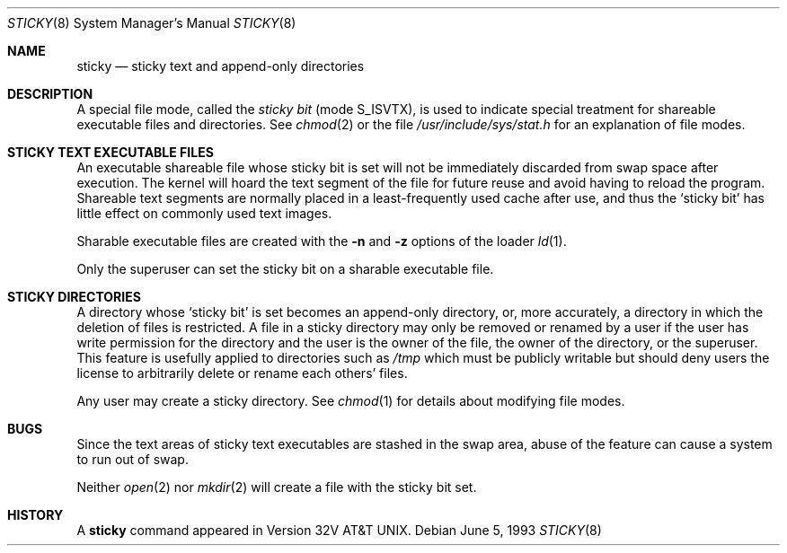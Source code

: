 .\"	$OpenBSD: sticky.8,v 1.5 2000/12/22 16:54:38 avsm Exp $
.\"	$NetBSD: sticky.8,v 1.3 1994/11/30 19:36:27 jtc Exp $
.\"
.\" Copyright (c) 1980, 1991, 1993
.\"	The Regents of the University of California.  All rights reserved.
.\"
.\" Redistribution and use in source and binary forms, with or without
.\" modification, are permitted provided that the following conditions
.\" are met:
.\" 1. Redistributions of source code must retain the above copyright
.\"    notice, this list of conditions and the following disclaimer.
.\" 2. Redistributions in binary form must reproduce the above copyright
.\"    notice, this list of conditions and the following disclaimer in the
.\"    documentation and/or other materials provided with the distribution.
.\" 3. All advertising materials mentioning features or use of this software
.\"    must display the following acknowledgement:
.\"	This product includes software developed by the University of
.\"	California, Berkeley and its contributors.
.\" 4. Neither the name of the University nor the names of its contributors
.\"    may be used to endorse or promote products derived from this software
.\"    without specific prior written permission.
.\"
.\" THIS SOFTWARE IS PROVIDED BY THE REGENTS AND CONTRIBUTORS ``AS IS'' AND
.\" ANY EXPRESS OR IMPLIED WARRANTIES, INCLUDING, BUT NOT LIMITED TO, THE
.\" IMPLIED WARRANTIES OF MERCHANTABILITY AND FITNESS FOR A PARTICULAR PURPOSE
.\" ARE DISCLAIMED.  IN NO EVENT SHALL THE REGENTS OR CONTRIBUTORS BE LIABLE
.\" FOR ANY DIRECT, INDIRECT, INCIDENTAL, SPECIAL, EXEMPLARY, OR CONSEQUENTIAL
.\" DAMAGES (INCLUDING, BUT NOT LIMITED TO, PROCUREMENT OF SUBSTITUTE GOODS
.\" OR SERVICES; LOSS OF USE, DATA, OR PROFITS; OR BUSINESS INTERRUPTION)
.\" HOWEVER CAUSED AND ON ANY THEORY OF LIABILITY, WHETHER IN CONTRACT, STRICT
.\" LIABILITY, OR TORT (INCLUDING NEGLIGENCE OR OTHERWISE) ARISING IN ANY WAY
.\" OUT OF THE USE OF THIS SOFTWARE, EVEN IF ADVISED OF THE POSSIBILITY OF
.\" SUCH DAMAGE.
.\"
.\"     @(#)sticky.8	8.1 (Berkeley) 6/5/93
.\"
.Dd June 5, 1993
.Dt STICKY 8
.Os
.Sh NAME
.Nm sticky
.Nd sticky text and append-only directories
.Sh DESCRIPTION
A special file mode, called the
.Em sticky bit
(mode S_ISVTX),
is used to indicate special treatment
for shareable executable files and directories.
See
.Xr chmod 2
or
the file
.Pa /usr/include/sys/stat.h
for an explanation of file modes.
.Sh STICKY TEXT EXECUTABLE FILES
An executable shareable file whose sticky bit is set
will not be immediately discarded from swap space after execution.
The kernel will hoard the text segment of the file for future
reuse and avoid having to reload the program.
Shareable text segments are normally placed
in a least-frequently used cache after use,
and thus the `sticky bit' has little effect on commonly used text images.
.Pp
Sharable executable files are created with the
.Fl n
and
.Fl z
options of
the loader
.Xr ld 1 .
.Pp
Only the superuser can set the sticky bit
on a sharable executable file.
.Sh STICKY DIRECTORIES
A directory whose `sticky bit' is set
becomes an append-only directory, or, more accurately,
a directory in which the deletion of files is restricted.
A file in a sticky directory may only be removed or renamed
by a user if the user has write permission for the directory and
the user is the owner of the file, the owner of the directory,
or the superuser.
This feature is usefully applied to directories such as
.Pa /tmp
which must be publicly writable but
should deny users the license to arbitrarily
delete or rename each others' files.
.Pp
Any user may create a sticky directory.
See
.Xr chmod 1
for details about modifying file modes.
.Sh BUGS
Since the text areas of sticky text executables are stashed in the swap area,
abuse of the feature can cause a system to run out of swap.
.Pp
Neither
.Xr open 2
nor
.Xr mkdir 2
will create a file with the sticky bit set.
.Sh HISTORY
A
.Nm
command appeared in Version 32V AT&T UNIX.
